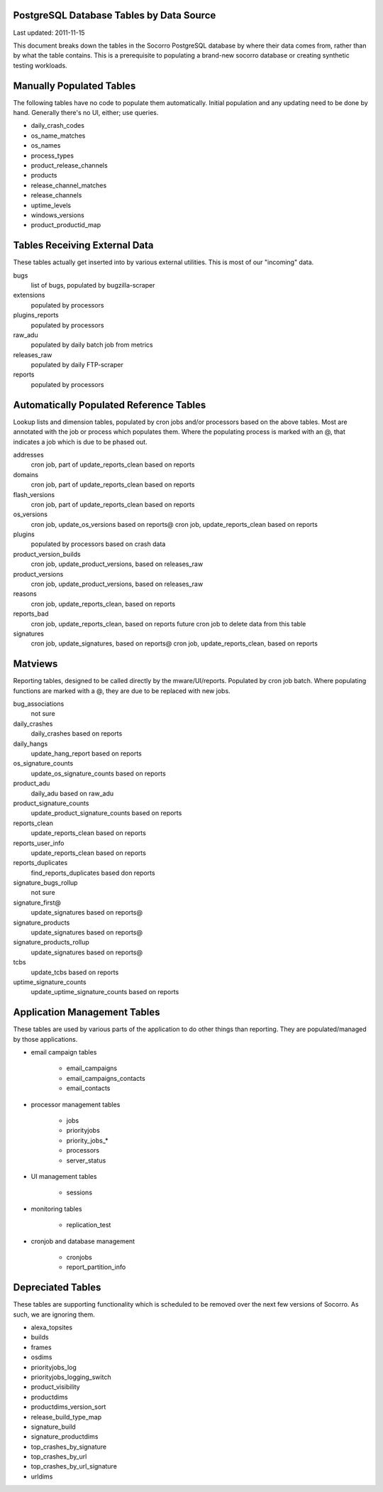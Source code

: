 .. index:: database

.. _databasetablesbysource-chapter:

PostgreSQL Database Tables by Data Source
=========================================

Last updated: 2011-11-15

This document breaks down the tables in the Socorro PostgreSQL database by where their data comes from, rather than by what the table contains.  This is a prerequisite to populating a brand-new socorro database or creating synthetic testing workloads.

Manually Populated Tables
=========================

The following tables have no code to populate them automatically.  Initial population and any updating need to be done by hand.  Generally there's no UI, either; use queries.

* daily_crash_codes
* os_name_matches
* os_names
* process_types
* product_release_channels
* products
* release_channel_matches
* release_channels
* uptime_levels
* windows_versions
* product_productid_map

Tables Receiving External Data
==============================

These tables actually get inserted into by various external utilities.  This is most of our "incoming" data.

bugs
	list of bugs, populated by bugzilla-scraper
extensions
	populated by processors
plugins_reports
	populated by processors
raw_adu
	populated by daily batch job from metrics
releases_raw
	populated by daily FTP-scraper
reports
	populated by processors


Automatically Populated Reference Tables
========================================

Lookup lists and dimension tables, populated by cron jobs and/or processors based on the above tables.  Most are annotated with the job or process which populates them.  Where the populating process is marked with an @, that indicates a job which is due to be phased out.

addresses
  cron job, part of update_reports_clean based on reports
domains
  cron job, part of update_reports_clean based on reports
flash_versions
  cron job, part of update_reports_clean based on reports
os_versions
  cron job, update_os_versions based on reports@
  cron job, update_reports_clean based on reports
plugins
  populated by processors based on crash data
product_version_builds
  cron job, update_product_versions, based on releases_raw
product_versions
  cron job, update_product_versions, based on releases_raw
reasons
  cron job, update_reports_clean, based on reports
reports_bad
  cron job, update_reports_clean, based on reports
  future cron job to delete data from this table
signatures
  cron job, update_signatures, based on reports@
  cron job, update_reports_clean, based on reports

Matviews
========

Reporting tables, designed to be called directly by the mware/UI/reports.  Populated by cron job batch.  Where populating functions are marked with a @, they are due to be replaced with new jobs.

bug_associations
  not sure
daily_crashes
  daily_crashes based on reports
daily_hangs
  update_hang_report based on reports
os_signature_counts
  update_os_signature_counts based on reports
product_adu
  daily_adu based on raw_adu
product_signature_counts
  update_product_signature_counts based on reports
reports_clean
  update_reports_clean based on reports
reports_user_info
  update_reports_clean based on reports
reports_duplicates
  find_reports_duplicates based don reports
signature_bugs_rollup
  not sure
signature_first@
  update_signatures based on reports@
signature_products
  update_signatures based on reports@
signature_products_rollup
  update_signatures based on reports@
tcbs
  update_tcbs based on reports
uptime_signature_counts
  update_uptime_signature_counts based on reports

Application Management Tables
=============================

These tables are used by various parts of the application to do other things than reporting.  They are populated/managed by those applications.

* email campaign tables 

	* email_campaigns
	* email_campaigns_contacts
	* email_contacts

* processor management tables

	* jobs
	* priorityjobs
	* priority_jobs_*
	* processors
	* server_status

* UI management tables

	* sessions

* monitoring tables

	* replication_test

* cronjob and database management

	* cronjobs
	* report_partition_info

Depreciated Tables
==================

These tables are supporting functionality which is scheduled to be removed over the next few versions of Socorro. As such, we are ignoring them.

* alexa_topsites
* builds
* frames
* osdims
* priorityjobs_log
* priorityjobs_logging_switch
* product_visibility
* productdims
* productdims_version_sort
* release_build_type_map
* signature_build
* signature_productdims
* top_crashes_by_signature
* top_crashes_by_url
* top_crashes_by_url_signature
* urldims
